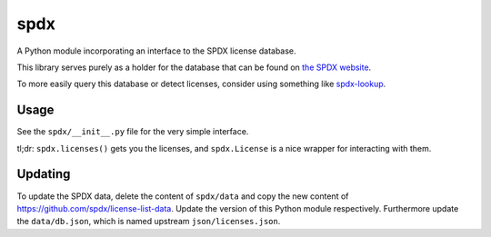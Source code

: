 spdx
====

A Python module incorporating an interface to the SPDX license database.

This library serves purely as a holder for the database that can be
found on `the SPDX website <https://spdx.org/licenses/>`__.

To more easily query this database or detect licenses, consider using
something like
`spdx-lookup <https://pypi.python.org/pypi/spdx-lookup>`__.

Usage
-----

See the ``spdx/__init__.py`` file for the very simple interface.

tl;dr: ``spdx.licenses()`` gets you the licenses, and ``spdx.License``
is a nice wrapper for interacting with them.

Updating
-----
To update the SPDX data, delete the content of ``spdx/data`` and copy the new content of https://github.com/spdx/license-list-data. Update the version of this Python module respectively.
Furthermore update the ``data/db.json``, which is named upstream ``json/licenses.json``.
